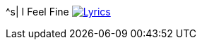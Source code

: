 ^s| [big]#I Feel Fine#
image:button-lyrics.png[Lyrics,link=https://www.azlyrics.com/lyrics/beatles/ifeelfine.html] 
